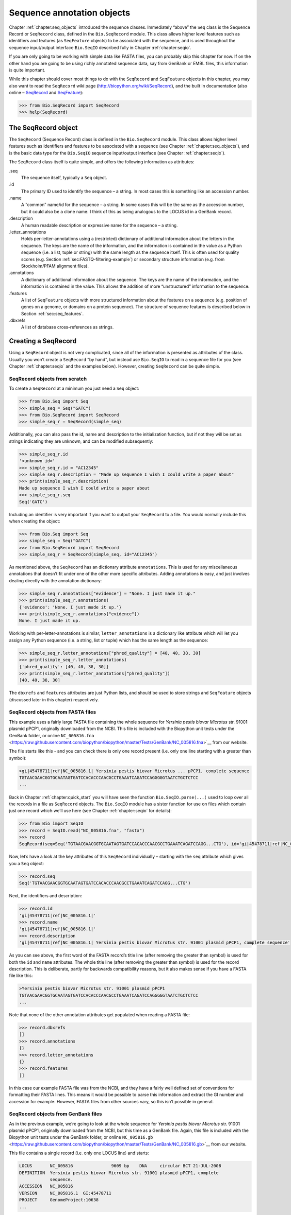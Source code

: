 .. _`chapter:seq_annot`:

Sequence annotation objects
===========================

Chapter :ref:`chapter:seq_objects` introduced the
sequence classes. Immediately “above” the ``Seq`` class is the Sequence
Record or ``SeqRecord`` class, defined in the ``Bio.SeqRecord`` module.
This class allows higher level features such as identifiers and features
(as ``SeqFeature`` objects) to be associated with the sequence, and is
used throughout the sequence input/output interface ``Bio.SeqIO``
described fully in Chapter :ref:`chapter:seqio`.

If you are only going to be working with simple data like FASTA files,
you can probably skip this chapter for now. If on the other hand you are
going to be using richly annotated sequence data, say from GenBank or
EMBL files, this information is quite important.

While this chapter should cover most things to do with the ``SeqRecord``
and ``SeqFeature`` objects in this chapter, you may also want to read
the ``SeqRecord`` wiki page (http://biopython.org/wiki/SeqRecord), and
the built in documentation (also online –
`SeqRecord <http://biopython.org/docs/\bpversion/api/Bio.SeqRecord.html>`__
and
`SeqFeature <http://biopython.org/docs/\bpversion/api/Bio.SeqFeature.html>`__):

.. code:: pycon

   >>> from Bio.SeqRecord import SeqRecord
   >>> help(SeqRecord)

.. _`sec:SeqRecord`:

The SeqRecord object
--------------------

The ``SeqRecord`` (Sequence Record) class is defined in the
``Bio.SeqRecord`` module. This class allows higher level features such
as identifiers and features to be associated with a sequence (see
Chapter :ref:`chapter:seq_objects`), and is the
basic data type for the ``Bio.SeqIO`` sequence input/output interface
(see Chapter :ref:`chapter:seqio`).

The ``SeqRecord`` class itself is quite simple, and offers the following
information as attributes:

.seq
   The sequence itself, typically a ``Seq`` object.

.id
   The primary ID used to identify the sequence – a string. In most
   cases this is something like an accession number.

.name
   A “common” name/id for the sequence – a string. In some cases this
   will be the same as the accession number, but it could also be a
   clone name. I think of this as being analogous to the LOCUS id in a
   GenBank record.

.description
   A human readable description or expressive name for the sequence –
   a string.

.letter_annotations
   Holds per-letter-annotations using a (restricted) dictionary of
   additional information about the letters in the sequence. The keys
   are the name of the information, and the information is contained in
   the value as a Python sequence (i.e. a list, tuple or string) with
   the same length as the sequence itself. This is often used for
   quality scores (e.g.
   Section :ref:`sec:FASTQ-filtering-example`)
   or secondary structure information (e.g. from Stockholm/PFAM
   alignment files).

.annotations
   A dictionary of additional information about the sequence. The keys
   are the name of the information, and the information is contained in
   the value. This allows the addition of more “unstructured”
   information to the sequence.

.features
   A list of ``SeqFeature`` objects with more structured information
   about the features on a sequence (e.g. position of genes on a genome,
   or domains on a protein sequence). The structure of sequence features
   is described below in Section :ref:`sec:seq_features`.

.dbxrefs
   A list of database cross-references as strings.

Creating a SeqRecord
--------------------

Using a ``SeqRecord`` object is not very complicated, since all of the
information is presented as attributes of the class. Usually you won’t
create a ``SeqRecord`` “by hand”, but instead use ``Bio.SeqIO`` to read
in a sequence file for you (see
Chapter :ref:`chapter:seqio` and the examples below).
However, creating ``SeqRecord`` can be quite simple.

SeqRecord objects from scratch
~~~~~~~~~~~~~~~~~~~~~~~~~~~~~~

To create a ``SeqRecord`` at a minimum you just need a ``Seq`` object:

.. doctest

.. code:: pycon

   >>> from Bio.Seq import Seq
   >>> simple_seq = Seq("GATC")
   >>> from Bio.SeqRecord import SeqRecord
   >>> simple_seq_r = SeqRecord(simple_seq)

Additionally, you can also pass the id, name and description to the
initialization function, but if not they will be set as strings
indicating they are unknown, and can be modified subsequently:

.. cont-doctest

.. code:: pycon

   >>> simple_seq_r.id
   '<unknown id>'
   >>> simple_seq_r.id = "AC12345"
   >>> simple_seq_r.description = "Made up sequence I wish I could write a paper about"
   >>> print(simple_seq_r.description)
   Made up sequence I wish I could write a paper about
   >>> simple_seq_r.seq
   Seq('GATC')

Including an identifier is very important if you want to output your
``SeqRecord`` to a file. You would normally include this when creating
the object:

.. doctest

.. code:: pycon

   >>> from Bio.Seq import Seq
   >>> simple_seq = Seq("GATC")
   >>> from Bio.SeqRecord import SeqRecord
   >>> simple_seq_r = SeqRecord(simple_seq, id="AC12345")

As mentioned above, the ``SeqRecord`` has an dictionary attribute
``annotations``. This is used for any miscellaneous annotations that
doesn’t fit under one of the other more specific attributes. Adding
annotations is easy, and just involves dealing directly with the
annotation dictionary:

.. cont-doctest

.. code:: pycon

   >>> simple_seq_r.annotations["evidence"] = "None. I just made it up."
   >>> print(simple_seq_r.annotations)
   {'evidence': 'None. I just made it up.'}
   >>> print(simple_seq_r.annotations["evidence"])
   None. I just made it up.

Working with per-letter-annotations is similar, ``letter_annotations``
is a dictionary like attribute which will let you assign any Python
sequence (i.e. a string, list or tuple) which has the same length as the
sequence:

.. cont-doctest

.. code:: pycon

   >>> simple_seq_r.letter_annotations["phred_quality"] = [40, 40, 38, 30]
   >>> print(simple_seq_r.letter_annotations)
   {'phred_quality': [40, 40, 38, 30]}
   >>> print(simple_seq_r.letter_annotations["phred_quality"])
   [40, 40, 38, 30]

The ``dbxrefs`` and ``features`` attributes are just Python lists, and
should be used to store strings and ``SeqFeature`` objects (discussed
later in this chapter) respectively.

SeqRecord objects from FASTA files
~~~~~~~~~~~~~~~~~~~~~~~~~~~~~~~~~~

This example uses a fairly large FASTA file containing the whole
sequence for *Yersinia pestis biovar Microtus* str. 91001 plasmid pPCP1,
originally downloaded from the NCBI. This file is included with the
Biopython unit tests under the GenBank folder, or online
``NC_005816.fna`` <https://raw.githubusercontent.com/biopython/biopython/master/Tests/GenBank/NC_005816.fna>`__
from our website.

The file starts like this - and you can check there is only one record
present (i.e. only one line starting with a greater than symbol):

.. code:: text

   >gi|45478711|ref|NC_005816.1| Yersinia pestis biovar Microtus ... pPCP1, complete sequence
   TGTAACGAACGGTGCAATAGTGATCCACACCCAACGCCTGAAATCAGATCCAGGGGGTAATCTGCTCTCC
   ...

Back in Chapter :ref:`chapter:quick_start` you
will have seen the function ``Bio.SeqIO.parse(...)`` used to loop over
all the records in a file as ``SeqRecord`` objects. The ``Bio.SeqIO``
module has a sister function for use on files which contain just one
record which we’ll use here (see
Chapter :ref:`chapter:seqio` for details):

.. doctest ../Tests/GenBank

.. code:: pycon

   >>> from Bio import SeqIO
   >>> record = SeqIO.read("NC_005816.fna", "fasta")
   >>> record
   SeqRecord(seq=Seq('TGTAACGAACGGTGCAATAGTGATCCACACCCAACGCCTGAAATCAGATCCAGG...CTG'), id='gi|45478711|ref|NC_005816.1|', name='gi|45478711|ref|NC_005816.1|', description='gi|45478711|ref|NC_005816.1| Yersinia pestis biovar Microtus str. 91001 plasmid pPCP1, complete sequence', dbxrefs=[])

Now, let’s have a look at the key attributes of this ``SeqRecord``
individually – starting with the ``seq`` attribute which gives you a
``Seq`` object:

.. cont-doctest

.. code:: pycon

   >>> record.seq
   Seq('TGTAACGAACGGTGCAATAGTGATCCACACCCAACGCCTGAAATCAGATCCAGG...CTG')

Next, the identifiers and description:

.. cont-doctest

.. code:: pycon

   >>> record.id
   'gi|45478711|ref|NC_005816.1|'
   >>> record.name
   'gi|45478711|ref|NC_005816.1|'
   >>> record.description
   'gi|45478711|ref|NC_005816.1| Yersinia pestis biovar Microtus str. 91001 plasmid pPCP1, complete sequence'

As you can see above, the first word of the FASTA record’s title line
(after removing the greater than symbol) is used for both the ``id`` and
``name`` attributes. The whole title line (after removing the greater
than symbol) is used for the record description. This is deliberate,
partly for backwards compatibility reasons, but it also makes sense if
you have a FASTA file like this:

.. code:: text

   >Yersinia pestis biovar Microtus str. 91001 plasmid pPCP1
   TGTAACGAACGGTGCAATAGTGATCCACACCCAACGCCTGAAATCAGATCCAGGGGGTAATCTGCTCTCC
   ...

Note that none of the other annotation attributes get populated when
reading a FASTA file:

.. cont-doctest

.. code:: pycon

   >>> record.dbxrefs
   []
   >>> record.annotations
   {}
   >>> record.letter_annotations
   {}
   >>> record.features
   []

In this case our example FASTA file was from the NCBI, and they have a
fairly well defined set of conventions for formatting their FASTA lines.
This means it would be possible to parse this information and extract
the GI number and accession for example. However, FASTA files from other
sources vary, so this isn’t possible in general.

SeqRecord objects from GenBank files
~~~~~~~~~~~~~~~~~~~~~~~~~~~~~~~~~~~~

As in the previous example, we’re going to look at the whole sequence
for *Yersinia pestis biovar Microtus* str. 91001 plasmid pPCP1,
originally downloaded from the NCBI, but this time as a GenBank file.
Again, this file is included with the Biopython unit tests under the
GenBank folder, or online
``NC_005816.gb`` <https://raw.githubusercontent.com/biopython/biopython/master/Tests/GenBank/NC_005816.gb>`__
from our website.

This file contains a single record (i.e. only one LOCUS line) and
starts:

.. code:: text

   LOCUS       NC_005816               9609 bp    DNA     circular BCT 21-JUL-2008
   DEFINITION  Yersinia pestis biovar Microtus str. 91001 plasmid pPCP1, complete
               sequence.
   ACCESSION   NC_005816
   VERSION     NC_005816.1  GI:45478711
   PROJECT     GenomeProject:10638
   ...

Again, we’ll use ``Bio.SeqIO`` to read this file in, and the code is
almost identical to that for used above for the FASTA file (see
Chapter :ref:`chapter:seqio` for details):

.. doctest ../Tests/GenBank

.. code:: pycon

   >>> from Bio import SeqIO
   >>> record = SeqIO.read("NC_005816.gb", "genbank")
   >>> record
   SeqRecord(seq=Seq('TGTAACGAACGGTGCAATAGTGATCCACACCCAACGCCTGAAATCAGATCCAGG...CTG'), id='NC_005816.1', name='NC_005816', description='Yersinia pestis biovar Microtus str. 91001 plasmid pPCP1, complete sequence', dbxrefs=['Project:58037'])

.. cont-doctest

.. code:: pycon

   >>> record.seq
   Seq('TGTAACGAACGGTGCAATAGTGATCCACACCCAACGCCTGAAATCAGATCCAGG...CTG')

The ``name`` comes from the LOCUS line, while the ``id`` includes the
version suffix. The description comes from the DEFINITION line:

.. cont-doctest

.. code:: pycon

   >>> record.id
   'NC_005816.1'
   >>> record.name
   'NC_005816'
   >>> record.description
   'Yersinia pestis biovar Microtus str. 91001 plasmid pPCP1, complete sequence'

GenBank files don’t have any per-letter annotations:

.. cont-doctest

.. code:: pycon

   >>> record.letter_annotations
   {}

Most of the annotations information gets recorded in the ``annotations``
dictionary, for example:

.. cont-doctest

.. code:: pycon

   >>> len(record.annotations)
   13
   >>> record.annotations["source"]
   'Yersinia pestis biovar Microtus str. 91001'

The ``dbxrefs`` list gets populated from any PROJECT or DBLINK lines:

.. cont-doctest

.. code:: pycon

   >>> record.dbxrefs
   ['Project:58037']

Finally, and perhaps most interestingly, all the entries in the features
table (e.g. the genes or CDS features) get recorded as ``SeqFeature``
objects in the ``features`` list.

.. cont-doctest

.. code:: pycon

   >>> len(record.features)
   41

We’ll talk about ``SeqFeature`` objects next, in
Section :ref:`sec:seq_features`.

.. _`sec:seq_features`:

Feature, location and position objects
--------------------------------------

SeqFeature objects
~~~~~~~~~~~~~~~~~~

Sequence features are an essential part of describing a sequence. Once
you get beyond the sequence itself, you need some way to organize and
easily get at the more “abstract” information that is known about the
sequence. While it is probably impossible to develop a general sequence
feature class that will cover everything, the Biopython ``SeqFeature``
class attempts to encapsulate as much of the information about the
sequence as possible. The design is heavily based on the GenBank/EMBL
feature tables, so if you understand how they look, you’ll probably have
an easier time grasping the structure of the Biopython classes.

The key idea about each ``SeqFeature`` object is to describe a region on
a parent sequence, typically a ``SeqRecord`` object. That region is
described with a location object, typically a range between two
positions (see Section :ref:`sec:locations` below).

The ``SeqFeature`` class has a number of attributes, so first we’ll list
them and their general features, and then later in the chapter work
through examples to show how this applies to a real life example. The
attributes of a SeqFeature are:

.type
   This is a textual description of the type of feature (for instance,
   this will be something like ‘CDS’ or ‘gene’).

.location
   The location of the ``SeqFeature`` on the sequence that you are
   dealing with, see Section :ref:`sec:locations` below. The
   ``SeqFeature`` delegates much of its functionality to the location
   object, and includes a number of shortcut attributes for properties
   of the location:

   .ref
      shorthand for ``.location.ref`` – any (different) reference
      sequence the location is referring to. Usually just None.

   .ref_db
      shorthand for ``.location.ref_db`` – specifies the database any
      identifier in ``.ref`` refers to. Usually just None.

   .strand
      shorthand for ``.location.strand`` – the strand on the sequence
      that the feature is located on. For double stranded nucleotide
      sequence this may either be :math:`1` for the top strand,
      :math:`-1` for the bottom strand, :math:`0` if the strand is
      important but is unknown, or ``None`` if it doesn’t matter. This
      is None for proteins, or single stranded sequences.

.qualifiers
   This is a Python dictionary of additional information about the
   feature. The key is some kind of terse one-word description of what
   the information contained in the value is about, and the value is the
   actual information. For example, a common key for a qualifier might
   be “evidence” and the value might be “computational
   (non-experimental).” This is just a way to let the person who is
   looking at the feature know that it has not be experimentally
   (i. e. in a wet lab) confirmed. Note that other the value will be a
   list of strings (even when there is only one string). This is a
   reflection of the feature tables in GenBank/EMBL files.

.sub_features
   This used to be used to represent features with complicated
   locations like ‘joins’ in GenBank/EMBL files. This has been
   deprecated with the introduction of the ``CompoundLocation`` object,
   and should now be ignored.

.. _`sec:locations`:

Positions and locations
~~~~~~~~~~~~~~~~~~~~~~~

The key idea about each ``SeqFeature`` object is to describe a region on
a parent sequence, for which we use a location object, typically
describing a range between two positions. Two try to clarify the
terminology we’re using:

position
   This refers to a single position on a sequence, which may be fuzzy
   or not. For instance, 5, 20, ``<100`` and ``>200`` are all positions.

location
   A location is region of sequence bounded by some positions. For
   instance ``5..20`` (i. e. 5 to 20) is a location.

I just mention this because sometimes I get confused between the two.

SimpleLocation object
^^^^^^^^^^^^^^^^^^^^^

Unless you work with eukaryotic genes, most ``SeqFeature`` locations are
extremely simple - you just need start and end coordinates and a strand.
That’s essentially all the basic ``SimpleLocation`` object does.

In practice of course, things can be more complicated. First of all we
have to handle compound locations made up of several regions. Secondly,
the positions themselves may be fuzzy (inexact).

CompoundLocation object
^^^^^^^^^^^^^^^^^^^^^^^

Biopython 1.62 introduced the ``CompoundLocation`` as part of a
restructuring of how complex locations made up of multiple regions are
represented. The main usage is for handling ‘join’ locations in
EMBL/GenBank files.

Fuzzy Positions
^^^^^^^^^^^^^^^

So far we’ve only used simple positions. One complication in dealing
with feature locations comes in the positions themselves. In biology
many times things aren’t entirely certain (as much as us wet lab
biologists try to make them certain!). For instance, you might do a
dinucleotide priming experiment and discover that the start of mRNA
transcript starts at one of two sites. This is very useful information,
but the complication comes in how to represent this as a position. To
help us deal with this, we have the concept of fuzzy positions.
Basically there are several types of fuzzy positions, so we have five
classes do deal with them:

ExactPosition
   As its name suggests, this class represents a position which is
   specified as exact along the sequence. This is represented as just a
   number, and you can get the position by looking at the ``position``
   attribute of the object.

BeforePosition
   This class represents a fuzzy position that occurs prior to some
   specified site. In GenBank/EMBL notation, this is represented as
   something like ``<13``, signifying that the real position
   is located somewhere less than 13. To get the specified upper
   boundary, look at the ``position`` attribute of the object.

AfterPosition
   Contrary to ``BeforePosition``, this class represents a position
   that occurs after some specified site. This is represented in GenBank
   as ``>13``, and like ``BeforePosition``, you get the
   boundary number by looking at the ``position`` attribute of the
   object.

WithinPosition
   Occasionally used for GenBank/EMBL locations, this class models a
   position which occurs somewhere between two specified nucleotides. In
   GenBank/EMBL notation, this would be represented as ``(1.5)``, to
   represent that the position is somewhere within the range 1 to 5.

OneOfPosition
   Occasionally used for GenBank/EMBL locations, this class deals with
   a position where several possible values exist, for instance you
   could use this if the start codon was unclear and there where two
   candidates for the start of the gene. Alternatively, that might be
   handled explicitly as two related gene features.

UnknownPosition
   This class deals with a position of unknown location. This is not
   used in GenBank/EMBL, but corresponds to the ‘?’ feature coordinate
   used in UniProt.

Here’s an example where we create a location with fuzzy end points:

.. doctest

.. code:: pycon

   >>> from Bio import SeqFeature
   >>> start_pos = SeqFeature.AfterPosition(5)
   >>> end_pos = SeqFeature.BetweenPosition(9, left=8, right=9)
   >>> my_location = SeqFeature.SimpleLocation(start_pos, end_pos)

Note that the details of some of the fuzzy-locations changed in
Biopython 1.59, in particular for BetweenPosition and WithinPosition you
must now make it explicit which integer position should be used for
slicing etc. For a start position this is generally the lower (left)
value, while for an end position this would generally be the higher
(right) value.

If you print out a ``SimpleLocation`` object, you can get a nice
representation of the information:

.. cont-doctest

.. code:: pycon

   >>> print(my_location)
   [>5:(8^9)]

We can access the fuzzy start and end positions using the start and end
attributes of the location:

.. cont-doctest

.. code:: pycon

   >>> my_location.start
   AfterPosition(5)
   >>> print(my_location.start)
   >5
   >>> my_location.end
   BetweenPosition(9, left=8, right=9)
   >>> print(my_location.end)
   (8^9)

If you don’t want to deal with fuzzy positions and just want numbers,
they are actually subclasses of integers so should work like integers:

.. cont-doctest

.. code:: pycon

   >>> int(my_location.start)
   5
   >>> int(my_location.end)
   9

Similarly, to make it easy to create a position without worrying about
fuzzy positions, you can just pass in numbers to the ``FeaturePosition``
constructors, and you’ll get back out ``ExactPosition`` objects:

.. cont-doctest

.. code:: pycon

   >>> exact_location = SeqFeature.SimpleLocation(5, 9)
   >>> print(exact_location)
   [5:9]
   >>> exact_location.start
   ExactPosition(5)
   >>> int(exact_location.start)
   5

That is most of the nitty gritty about dealing with fuzzy positions in
Biopython. It has been designed so that dealing with fuzziness is not
that much more complicated than dealing with exact positions, and
hopefully you find that true!

Location testing
^^^^^^^^^^^^^^^^

You can use the Python keyword ``in`` with a ``SeqFeature`` or location
object to see if the base/residue for a parent coordinate is within the
feature/location or not.

For example, suppose you have a SNP of interest and you want to know
which features this SNP is within, and lets suppose this SNP is at index
4350 (Python counting!). Here is a simple brute force solution where we
just check all the features one by one in a loop:

.. doctest ../Tests/GenBank

.. code:: pycon

   >>> from Bio import SeqIO
   >>> my_snp = 4350
   >>> record = SeqIO.read("NC_005816.gb", "genbank")
   >>> for feature in record.features:
   ...     if my_snp in feature:
   ...         print("%s %s" % (feature.type, feature.qualifiers.get("db_xref")))
   ...
   source ['taxon:229193']
   gene ['GeneID:2767712']
   CDS ['GI:45478716', 'GeneID:2767712']

Note that gene and CDS features from GenBank or EMBL files defined with
joins are the union of the exons – they do not cover any introns.

Sequence described by a feature or location
~~~~~~~~~~~~~~~~~~~~~~~~~~~~~~~~~~~~~~~~~~~

A ``SeqFeature`` or location object doesn’t directly contain a sequence,
instead the location (see Section :ref:`sec:locations`) describes
how to get this from the parent sequence. For example consider a (short)
gene sequence with location ``5:18`` on the reverse strand, which in
GenBank/EMBL notation using 1-based counting would be
``complement(6..18)``, like this:

.. doctest

.. code:: pycon

   >>> from Bio.Seq import Seq
   >>> from Bio.SeqFeature import SeqFeature, SimpleLocation
   >>> seq = Seq("ACCGAGACGGCAAAGGCTAGCATAGGTATGAGACTTCCTTCCTGCCAGTGCTGAGGAACTGGGAGCCTAC")
   >>> feature = SeqFeature(SimpleLocation(5, 18, strand=-1), type="gene")

You could take the parent sequence, slice it to extract ``5:18``, and then
take the reverse complement. The feature location’s start and end are
integer-like so this works:

.. cont-doctest

.. code:: pycon

   >>> feature_seq = seq[feature.location.start : feature.location.end].reverse_complement()
   >>> print(feature_seq)
   AGCCTTTGCCGTC

This is a simple example so this isn’t too bad – however once you have
to deal with compound features (joins) this is rather messy. Instead,
the ``SeqFeature`` object has an ``extract`` method to take care of all
this (and since Biopython 1.78 can handle trans-splicing by supplying a
dictionary of referenced sequences):

.. cont-doctest

.. code:: pycon

   >>> feature_seq = feature.extract(seq)
   >>> print(feature_seq)
   AGCCTTTGCCGTC

The length of a ``SeqFeature`` or location matches that of the region of
sequence it describes.

.. cont-doctest

.. code:: pycon

   >>> print(len(feature_seq))
   13
   >>> print(len(feature))
   13
   >>> print(len(feature.location))
   13

For ``SimpleLocation`` objects the length is just the difference between
the start and end positions. However, for a ``CompoundLocation`` the
length is the sum of the constituent regions.

Comparison
----------

The ``SeqRecord`` objects can be very complex, but here’s a simple
example:

.. doctest

.. code:: pycon

   >>> from Bio.Seq import Seq
   >>> from Bio.SeqRecord import SeqRecord
   >>> record1 = SeqRecord(Seq("ACGT"), id="test")
   >>> record2 = SeqRecord(Seq("ACGT"), id="test")

What happens when you try to compare these “identical” records?

.. code:: pycon

   >>> record1 == record2

Perhaps surprisingly older versions of Biopython would use Python’s
default object comparison for the ``SeqRecord``, meaning
``record1 == record2`` would only return ``True`` if these variables
pointed at the same object in memory. In this example,
``record1 == record2`` would have returned ``False`` here!

.. code:: pycon

   >>> record1 == record2  # on old versions of Biopython!
   False

As of Biopython 1.67, ``SeqRecord`` comparison like
``record1 == record2`` will instead raise an explicit error to avoid
people being caught out by this:

.. cont-doctest

.. code:: pycon

   >>> record1 == record2
   Traceback (most recent call last):
   ...
   NotImplementedError: SeqRecord comparison is deliberately not implemented. Explicitly compare the attributes of interest.

Instead you should check the attributes you are interested in, for
example the identifier and the sequence:

.. cont-doctest

.. code:: pycon

   >>> record1.id == record2.id
   True
   >>> record1.seq == record2.seq
   True

Beware that comparing complex objects quickly gets complicated (see also
Section :ref:`sec:seq-comparison`).

References
----------

Another common annotation related to a sequence is a reference to a
journal or other published work dealing with the sequence. We have a
fairly simple way of representing a Reference in Biopython – we have a
``Bio.SeqFeature.Reference`` class that stores the relevant information
about a reference as attributes of an object.

The attributes include things that you would expect to see in a
reference like ``journal``, ``title`` and ``authors``. Additionally, it
also can hold the ``medline_id`` and ``pubmed_id`` and a ``comment``
about the reference. These are all accessed simply as attributes of the
object.

A reference also has a ``location`` object so that it can specify a
particular location on the sequence that the reference refers to. For
instance, you might have a journal that is dealing with a particular
gene located on a BAC, and want to specify that it only refers to this
position exactly. The ``location`` is a potentially fuzzy location, as
described in section :ref:`sec:locations`.

Any reference objects are stored as a list in the ``SeqRecord`` object’s
``annotations`` dictionary under the key “references”. That’s all there
is too it. References are meant to be easy to deal with, and hopefully
general enough to cover lots of usage cases.

.. _`sec:SeqRecord-format`:

The format method
-----------------

The ``format()`` method of the ``SeqRecord`` class gives a string
containing your record formatted using one of the output file formats
supported by ``Bio.SeqIO``, such as FASTA:

.. doctest

.. code:: pycon

   >>> from Bio.Seq import Seq
   >>> from Bio.SeqRecord import SeqRecord
   >>> record = SeqRecord(
   ...     Seq(
   ...         "MMYQQGCFAGGTVLRLAKDLAENNRGARVLVVCSEITAVTFRGPSETHLDSMVGQALFGD"
   ...         "GAGAVIVGSDPDLSVERPLYELVWTGATLLPDSEGAIDGHLREVGLTFHLLKDVPGLISK"
   ...         "NIEKSLKEAFTPLGISDWNSTFWIAHPGGPAILDQVEAKLGLKEEKMRATREVLSEYGNM"
   ...         "SSAC"
   ...     ),
   ...     id="gi|14150838|gb|AAK54648.1|AF376133_1",
   ...     description="chalcone synthase [Cucumis sativus]",
   ... )
   >>> print(record.format("fasta"))

which should give:

.. cont-doctest

.. code:: pycon

   >gi|14150838|gb|AAK54648.1|AF376133_1 chalcone synthase [Cucumis sativus]
   MMYQQGCFAGGTVLRLAKDLAENNRGARVLVVCSEITAVTFRGPSETHLDSMVGQALFGD
   GAGAVIVGSDPDLSVERPLYELVWTGATLLPDSEGAIDGHLREVGLTFHLLKDVPGLISK
   NIEKSLKEAFTPLGISDWNSTFWIAHPGGPAILDQVEAKLGLKEEKMRATREVLSEYGNM
   SSAC
   <BLANKLINE>

This ``format`` method takes a single mandatory argument, a lower case
string which is supported by ``Bio.SeqIO`` as an output format (see
Chapter :ref:`chapter:seqio`). However, some of the file
formats ``Bio.SeqIO`` can write to *require* more than one record
(typically the case for multiple sequence alignment formats), and thus
won’t work via this ``format()`` method. See also
Section :ref:`sec:Bio.SeqIO-and-StringIO`.

.. _`sec:SeqRecord-slicing`:

Slicing a SeqRecord
-------------------

You can slice a ``SeqRecord``, to give you a new ``SeqRecord`` covering
just part of the sequence. What is important here is that any per-letter
annotations are also sliced, and any features which fall completely
within the new sequence are preserved (with their locations adjusted).

For example, taking the same GenBank file used earlier:

.. doctest ../Tests/GenBank

.. code:: pycon

   >>> from Bio import SeqIO
   >>> record = SeqIO.read("NC_005816.gb", "genbank")
   >>> record
   SeqRecord(seq=Seq('TGTAACGAACGGTGCAATAGTGATCCACACCCAACGCCTGAAATCAGATCCAGG...CTG'), id='NC_005816.1', name='NC_005816', description='Yersinia pestis biovar Microtus str. 91001 plasmid pPCP1, complete sequence', dbxrefs=['Project:58037'])
   >>> len(record)
   9609
   >>> len(record.features)
   41

For this example we’re going to focus in on the ``pim`` gene,
``YP_pPCP05``. If you have a look at the GenBank file directly you’ll
find this gene/CDS has location string ``4343..4780``, or in Python
counting ``4342:4780``. From looking at the file you can work out that
these are the twelfth and thirteenth entries in the file, so in Python
zero-based counting they are entries :math:`11` and :math:`12` in the
``features`` list:

.. cont-doctest

.. code:: pycon

   >>> print(record.features[20])
   type: gene
   location: [4342:4780](+)
   qualifiers:
       Key: db_xref, Value: ['GeneID:2767712']
       Key: gene, Value: ['pim']
       Key: locus_tag, Value: ['YP_pPCP05']
   <BLANKLINE>
   >>> print(record.features[21])
   type: CDS
   location: [4342:4780](+)
   qualifiers:
       Key: codon_start, Value: ['1']
       Key: db_xref, Value: ['GI:45478716', 'GeneID:2767712']
       Key: gene, Value: ['pim']
       Key: locus_tag, Value: ['YP_pPCP05']
       Key: note, Value: ['similar to many previously sequenced pesticin immunity protein entries of Yersinia pestis plasmid pPCP, e.g. gi| 16082683|,ref|NP_395230.1| (NC_003132) , gi|1200166|emb|CAA90861.1| (Z54145 ) , gi|1488655| emb|CAA63439.1| (X92856) , gi|2996219|gb|AAC62543.1| (AF053945) , and gi|5763814|emb|CAB531 67.1| (AL109969)']
       Key: product, Value: ['pesticin immunity protein']
       Key: protein_id, Value: ['NP_995571.1']
       Key: transl_table, Value: ['11']
       Key: translation, Value: ['MGGGMISKLFCLALIFLSSSGLAEKNTYTAKDILQNLELNTFGNSLSHGIYGKQTTFKQTEFTNIKSNTKKHIALINKDNSWMISLKILGIKRDEYTVCFEDFSLIRPPTYVAIHPLLIKKVKSGNFIVVKEIKKSIPGCTVYYH']
   <BLANKLINE>

Let’s slice this parent record from 4300 to 4800 (enough to include the
``pim`` gene/CDS), and see how many features we get:

.. cont-doctest

.. code:: pycon

   >>> sub_record = record[4300:4800]
   >>> sub_record
   SeqRecord(seq=Seq('ATAAATAGATTATTCCAAATAATTTATTTATGTAAGAACAGGATGGGAGGGGGA...TTA'), id='NC_005816.1', name='NC_005816', description='Yersinia pestis biovar Microtus str. 91001 plasmid pPCP1, complete sequence', dbxrefs=[])
   >>> len(sub_record)
   500
   >>> len(sub_record.features)
   2

Our sub-record just has two features, the gene and CDS entries for
``YP_pPCP05``:

.. cont-doctest

.. code:: pycon

   >>> print(sub_record.features[0])
   type: gene
   location: [42:480](+)
   qualifiers:
       Key: db_xref, Value: ['GeneID:2767712']
       Key: gene, Value: ['pim']
       Key: locus_tag, Value: ['YP_pPCP05']
   <BLANKLINE>
   >>> print(sub_record.features[1])
   type: CDS
   location: [42:480](+)
   qualifiers:
       Key: codon_start, Value: ['1']
       Key: db_xref, Value: ['GI:45478716', 'GeneID:2767712']
       Key: gene, Value: ['pim']
       Key: locus_tag, Value: ['YP_pPCP05']
       Key: note, Value: ['similar to many previously sequenced pesticin immunity protein entries of Yersinia pestis plasmid pPCP, e.g. gi| 16082683|,ref|NP_395230.1| (NC_003132) , gi|1200166|emb|CAA90861.1| (Z54145 ) , gi|1488655| emb|CAA63439.1| (X92856) , gi|2996219|gb|AAC62543.1| (AF053945) , and gi|5763814|emb|CAB531 67.1| (AL109969)']
       Key: product, Value: ['pesticin immunity protein']
       Key: protein_id, Value: ['NP_995571.1']
       Key: transl_table, Value: ['11']
       Key: translation, Value: ['MGGGMISKLFCLALIFLSSSGLAEKNTYTAKDILQNLELNTFGNSLSHGIYGKQTTFKQTEFTNIKSNTKKHIALINKDNSWMISLKILGIKRDEYTVCFEDFSLIRPPTYVAIHPLLIKKVKSGNFIVVKEIKKSIPGCTVYYH']
   <BLANKLINE>

Notice that their locations have been adjusted to reflect the new parent
sequence!

While Biopython has done something sensible and hopefully intuitive with
the features (and any per-letter annotation), for the other annotation
it is impossible to know if this still applies to the sub-sequence or
not. To avoid guessing, with the exception of the molecule type, the
``.annotations`` and ``.dbxrefs`` are omitted from the sub-record, and
it is up to you to transfer any relevant information as appropriate.

.. cont-doctest

.. code:: pycon

   >>> sub_record.annotations
   {'molecule_type': 'DNA'}
   >>> sub_record.dbxrefs
   []

You may wish to preserve other entries like the organism? Beware of
copying the entire annotations dictionary as in this case your partial
sequence is no longer circular DNA - it is now linear:

.. cont-doctest

.. code:: pycon

   >>> sub_record.annotations["topology"] = "linear"

The same point could be made about the record ``id``, ``name`` and
``description``, but for practicality these are preserved:

.. cont-doctest

.. code:: pycon

   >>> sub_record.id
   'NC_005816.1'
   >>> sub_record.name
   'NC_005816'
   >>> sub_record.description
   'Yersinia pestis biovar Microtus str. 91001 plasmid pPCP1, complete sequence'

This illustrates the problem nicely though, our new sub-record is *not*
the complete sequence of the plasmid, so the description is wrong! Let’s
fix this and then view the sub-record as a reduced GenBank file using
the ``format`` method described above in
Section :ref:`sec:SeqRecord-format`:

.. cont-doctest

.. code:: pycon

   >>> sub_record.description = (
   ...     "Yersinia pestis biovar Microtus str. 91001 plasmid pPCP1, partial"
   ... )
   >>> print(sub_record.format("genbank")[:200] + "...")
   LOCUS       NC_005816                500 bp    DNA     linear   UNK 01-JAN-1980
   DEFINITION  Yersinia pestis biovar Microtus str. 91001 plasmid pPCP1, partial.
   ACCESSION   NC_005816
   VERSION     NC_0058...

See
Sections :ref:`sec:FASTQ-slicing-off-primer`
and :ref:`sec:FASTQ-slicing-off-adaptor`
for some FASTQ examples where the per-letter annotations (the read
quality scores) are also sliced.

.. _`sec:SeqRecord-addition`:

Adding SeqRecord objects
------------------------

You can add ``SeqRecord`` objects together, giving a new ``SeqRecord``.
What is important here is that any common per-letter annotations are
also added, all the features are preserved (with their locations
adjusted), and any other common annotation is also kept (like the id,
name and description).

For an example with per-letter annotation, we’ll use the first record in
a FASTQ file. Chapter :ref:`chapter:seqio` will explain
the ``SeqIO`` functions:

.. doctest ../Tests/Quality

.. code:: pycon

   >>> from Bio import SeqIO
   >>> record = next(SeqIO.parse("example.fastq", "fastq"))
   >>> len(record)
   25
   >>> print(record.seq)
   CCCTTCTTGTCTTCAGCGTTTCTCC
   >>> print(record.letter_annotations["phred_quality"])
   [26, 26, 18, 26, 26, 26, 26, 26, 26, 26, 26, 26, 26, 26, 26, 22, 26, 26, 26, 26, 26, 26, 26, 23, 23]

Let’s suppose this was Roche 454 data, and that from other information
you think the ``TTT`` should be only ``TT``. We can make a new edited
record by first slicing the ``SeqRecord`` before and after the “extra”
third ``T``:

.. cont-doctest

.. code:: pycon

   >>> left = record[:20]
   >>> print(left.seq)
   CCCTTCTTGTCTTCAGCGTT
   >>> print(left.letter_annotations["phred_quality"])
   [26, 26, 18, 26, 26, 26, 26, 26, 26, 26, 26, 26, 26, 26, 26, 22, 26, 26, 26, 26]
   >>> right = record[21:]
   >>> print(right.seq)
   CTCC
   >>> print(right.letter_annotations["phred_quality"])
   [26, 26, 23, 23]

Now add the two parts together:

.. cont-doctest

.. code:: pycon

   >>> edited = left + right
   >>> len(edited)
   24
   >>> print(edited.seq)
   CCCTTCTTGTCTTCAGCGTTCTCC
   >>> print(edited.letter_annotations["phred_quality"])
   [26, 26, 18, 26, 26, 26, 26, 26, 26, 26, 26, 26, 26, 26, 26, 22, 26, 26, 26, 26, 26, 26, 23, 23]

Easy and intuitive? We hope so! You can make this shorter with just:

.. cont-doctest

.. code:: pycon

   >>> edited = record[:20] + record[21:]

Now, for an example with features, we’ll use a GenBank file. Suppose you
have a circular genome:

.. doctest ../Tests/GenBank

.. code:: pycon

   >>> from Bio import SeqIO
   >>> record = SeqIO.read("NC_005816.gb", "genbank")
   >>> record
   SeqRecord(seq=Seq('TGTAACGAACGGTGCAATAGTGATCCACACCCAACGCCTGAAATCAGATCCAGG...CTG'), id='NC_005816.1', name='NC_005816', description='Yersinia pestis biovar Microtus str. 91001 plasmid pPCP1, complete sequence', dbxrefs=['Project:58037'])
   >>> len(record)
   9609
   >>> len(record.features)
   41
   >>> record.dbxrefs
   ['Project:58037']
   >>> record.annotations.keys()
   dict_keys(['molecule_type', 'topology', 'data_file_division', 'date', 'accessions', 'sequence_version', 'gi', 'keywords', 'source', 'organism', 'taxonomy', 'references', 'comment'])

You can shift the origin like this:

.. cont-doctest

.. code:: pycon

   >>> shifted = record[2000:] + record[:2000]
   >>> shifted
   SeqRecord(seq=Seq('GATACGCAGTCATATTTTTTACACAATTCTCTAATCCCGACAAGGTCGTAGGTC...GGA'), id='NC_005816.1', name='NC_005816', description='Yersinia pestis biovar Microtus str. 91001 plasmid pPCP1, complete sequence', dbxrefs=[])
   >>> len(shifted)
   9609

Note that this isn’t perfect in that some annotation like the database
cross references, all the annotations except molecule type, and one of
the features (the source feature) have been lost:

.. cont-doctest

.. code:: pycon

   >>> len(shifted.features)
   40
   >>> shifted.dbxrefs
   []
   >>> shifted.annotations.keys()
   dict_keys(['molecule_type'])

This is because the ``SeqRecord`` slicing step is cautious in what
annotation it preserves (erroneously propagating annotation can cause
major problems). If you want to keep the database cross references or
the annotations dictionary, this must be done explicitly:

.. cont-doctest

.. code:: pycon

   >>> shifted.dbxrefs = record.dbxrefs[:]
   >>> shifted.annotations = record.annotations.copy()
   >>> shifted.dbxrefs
   ['Project:58037']
   >>> shifted.annotations.keys()
   dict_keys(['molecule_type', 'topology', 'data_file_division', 'date', 'accessions', 'sequence_version', 'gi', 'keywords', 'source', 'organism', 'taxonomy', 'references', 'comment'])

Also note that in an example like this, you should probably change the
record identifiers since the NCBI references refer to the *original*
unmodified sequence.

.. _`sec:SeqRecord-reverse-complement`:

Reverse-complementing SeqRecord objects
---------------------------------------

One of the new features in Biopython 1.57 was the ``SeqRecord`` object’s
``reverse_complement`` method. This tries to balance easy of use with
worries about what to do with the annotation in the reverse complemented
record.

For the sequence, this uses the Seq object’s reverse complement method.
Any features are transferred with the location and strand recalculated.
Likewise any per-letter-annotation is also copied but reversed (which
makes sense for typical examples like quality scores). However, transfer
of most annotation is problematical.

For instance, if the record ID was an accession, that accession should
not really apply to the reverse complemented sequence, and transferring
the identifier by default could easily cause subtle data corruption in
downstream analysis. Therefore by default, the ``SeqRecord``’s id,
name, description, annotations and database cross references are all
*not* transferred by default.

The ``SeqRecord`` object’s ``reverse_complement`` method takes a number
of optional arguments corresponding to properties of the record. Setting
these arguments to ``True`` means copy the old values, while ``False``
means drop the old values and use the default value. You can
alternatively provide the new desired value instead.

Consider this example record:

.. doctest ../Tests/GenBank

.. code:: pycon

   >>> from Bio import SeqIO
   >>> rec = SeqIO.read("NC_005816.gb", "genbank")
   >>> print(rec.id, len(rec), len(rec.features), len(rec.dbxrefs), len(rec.annotations))
   NC_005816.1 9609 41 1 13

Here we take the reverse complement and specify a new identifier – but
notice how most of the annotation is dropped (but not the features):

.. cont-doctest

.. code:: pycon

   >>> rc = rec.reverse_complement(id="TESTING")
   >>> print(rc.id, len(rc), len(rc.features), len(rc.dbxrefs), len(rc.annotations))
   TESTING 9609 41 0 0
